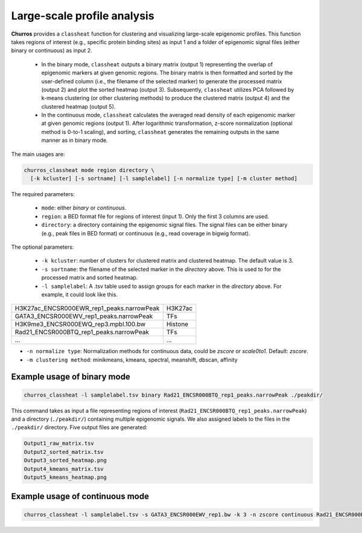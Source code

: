 Large-scale profile analysis
=================================================

**Churros** provides a ``classheat`` function for clustering and visualizing large-scale epigenomic profiles.
This function takes regions of interest (e.g., specific protein binding sites) as input 1 and a folder of epigenomic signal files (either binary or continuous) as input 2. 

    - In the binary mode, ``classheat`` outputs a binary matrix (output 1) representing the overlap of epigenomic markers at given genomic regions. The binary matrix is then formatted and sorted by the user-defined column (i.e., the filename of the selected marker) to generate the processed matrix (output 2) and plot the sorted heatmap (output 3). Subsequently, ``classheat`` utilizes PCA followed by k-means clustering  (or other clustering methods) to produce the clustered matrix (output 4) and the clustered heatmap (output 5).
    - In the continuous mode, ``classheat`` calculates the averaged read density of each epigenomic marker at given genomic regions (output 1). After logarithmic transformation, z-score normalization (optional method is 0-to-1 scaling), and sorting, ``classheat`` generates the remaining outputs in the same manner as in binary mode.

The main usages are: 

.. code-block:: bash

   churros_classheat mode region directory \
     [-k kcluster] [-s sortname] [-l samplelabel] [-n normalize type] [-m cluster method]

The required parameters:

   - ``mode``: either `binary` or `continuous`.
   - ``region``: a BED format file for regions of interest (input 1). Only the first 3 columns are used.
   - ``directory``: a directory containing the epigenomic signal files. The signal files can be either binary (e.g., peak files in BED format) or continuous (e.g., read coverage in bigwig format).

The optional parameters:

   - ``-k kcluster``: number of clusters for clustered matrix and clustered heatmap. The default value is 3.
   - ``-s sortname``: the filename of the selected marker in the `directory` above. This is used to for the processed matrix and sorted heatmap.
   - ``-l samplelabel``: A .tsv table used to assign groups for each marker in  the `directory` above. For example, it could look like this.

========================================== ============ 
H3K27ac_ENCSR000EWR_rep1_peaks.narrowPeak    H3K27ac     
GATA3_ENCSR000EWV_rep1_peaks.narrowPeak      TFs
H3K9me3_ENCSR000EWQ_rep3.mpbl.100.bw         Histone  
Rad21_ENCSR000BTQ_rep1_peaks.narrowPeak      TFs  
...                                          ...  
========================================== ============ 

- ``-n normalize type``: Normalization methods for continuous data, could be `zscore` or `scale0to1`. Default: `zscore`.
- ``-m clustering method``: minikmeans, kmeans, spectral, meanshift, dbscan, affinity


Example usage of binary mode
+++++++++++++++++++++++++++++++++++

.. code-block:: bash

   churros_classheat -l samplelabel.tsv binary Rad21_ENCSR000BTQ_rep1_peaks.narrowPeak ./peakdir/

This command takes as input a file representing regions of interest (``Rad21_ENCSR000BTQ_rep1_peaks.narrowPeak``) and a directory  (``./peakdir/``) containing multiple epigenomic signals.
We also assigned labels to the files in the ``./peakdir/`` directory.
Five output files are generated:

.. code-block:: bash

   Output1_raw_matrix.tsv
   Output2_sorted_matrix.tsv
   Output3_sorted_heatmap.png
   Output4_kmeans_matrix.tsv
   Output5_kmeans_heatmap.png


Example usage of continuous mode
++++++++++++++++++++++++++++++++++++++++

.. code-block:: bash

   churros_classheat -l samplelabel.tsv -s GATA3_ENCSR000EWV_rep1.bw -k 3 -n zscore continuous Rad21_ENCSR000BTQ_rep1_peaks.narrowPeak ./bwdir/

